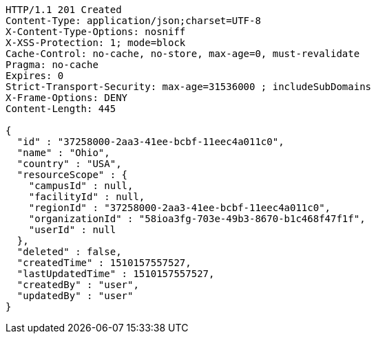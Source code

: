 [source,http,options="nowrap"]
----
HTTP/1.1 201 Created
Content-Type: application/json;charset=UTF-8
X-Content-Type-Options: nosniff
X-XSS-Protection: 1; mode=block
Cache-Control: no-cache, no-store, max-age=0, must-revalidate
Pragma: no-cache
Expires: 0
Strict-Transport-Security: max-age=31536000 ; includeSubDomains
X-Frame-Options: DENY
Content-Length: 445

{
  "id" : "37258000-2aa3-41ee-bcbf-11eec4a011c0",
  "name" : "Ohio",
  "country" : "USA",
  "resourceScope" : {
    "campusId" : null,
    "facilityId" : null,
    "regionId" : "37258000-2aa3-41ee-bcbf-11eec4a011c0",
    "organizationId" : "58ioa3fg-703e-49b3-8670-b1c468f47f1f",
    "userId" : null
  },
  "deleted" : false,
  "createdTime" : 1510157557527,
  "lastUpdatedTime" : 1510157557527,
  "createdBy" : "user",
  "updatedBy" : "user"
}
----